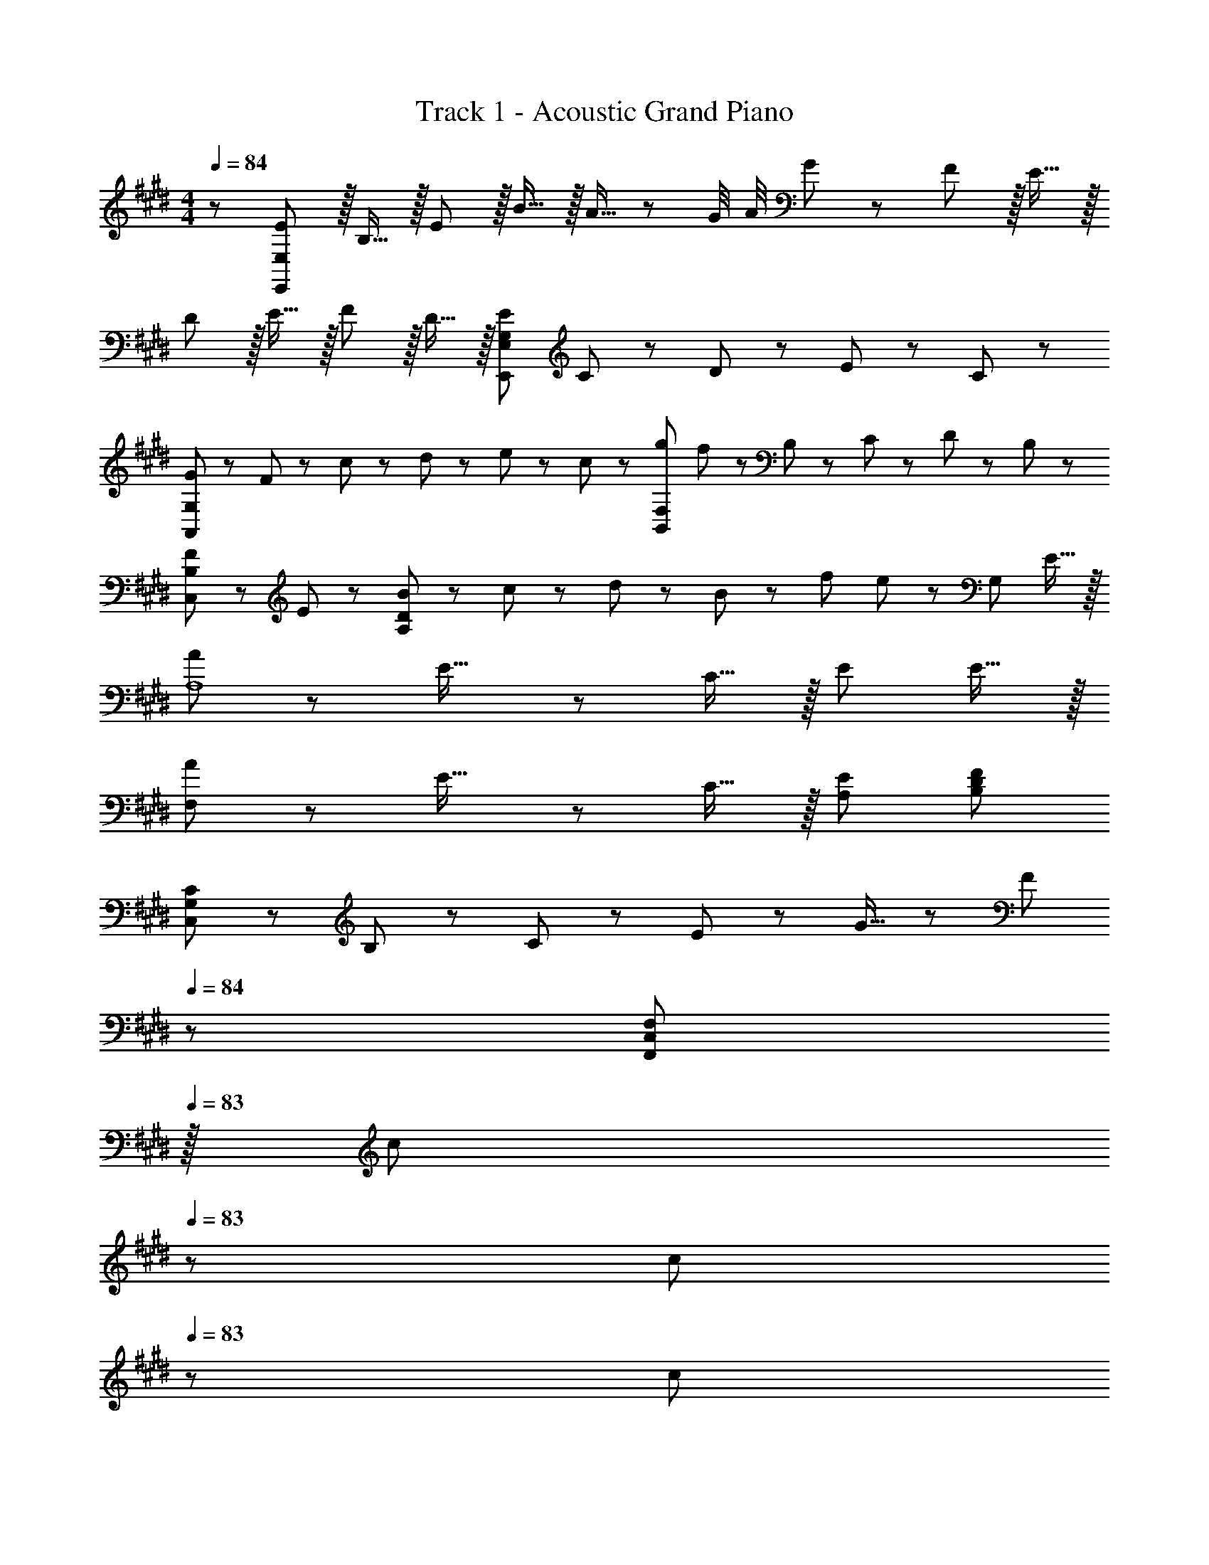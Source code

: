 X: 1
T: Track 1 - Acoustic Grand Piano
Z: ABC Generated by Starbound Composer
L: 1/8
M: 4/4
Q: 1/4=84
K: E
z/48 [E47/48E,,577/48E,577/48] z/16 B,15/16 z/16 E11/12 z/16 B15/16 z/16 A15/16 z/48 [G/4z5/24] [A/4z11/48] G13/24 z/24 F11/12 z/16 E15/16 z/16 
D z/16 E15/16 z/16 F11/12 z/16 D15/16 z/16 [G,95/48E95/48E,,95/48E,95/48] C23/48 z/48 D11/24 z/48 E11/24 z/24 C23/48 z/48 
[G37/24A,,97/24G,97/24] z/48 F23/48 z/48 c23/48 z/48 d11/24 z/48 e11/24 z/48 c23/48 z/24 [g71/48B,,95/24F,95/24] f23/48 z/48 B,23/48 z/48 C11/24 z/48 D11/24 z/24 B,23/48 z/48 
[F37/24C,49/24B,49/24] z/48 E23/48 z/48 [B23/48A,95/24D95/24] z/48 c11/24 z/48 d11/24 z/48 B23/48 z/24 f71/48 e23/48 z/48 [G,95/48z47/48] E15/16 z/16 
[A37/24A,8] z/48 E23/16 z/24 C15/16 z/16 E71/24 E15/16 z/16 
[A37/24F,97/24] z/48 E23/16 z/24 C15/16 z/16 [E95/48A,95/48] [F479/48B,479/48D479/48] 
[C13/24C,97/24G,97/24] z/24 B,11/24 z/48 C11/24 z/24 E47/48 z/48 G15/16 z/48 [Fz23/48] 
Q: 1/4=84
z/24 [F,,71/24C,71/24F,71/24z11/24] 
Q: 1/4=83
z/16 [c11/24z7/16] 
Q: 1/4=83
z/24 c11/24 
Q: 1/4=83
z/48 c23/48 
Q: 1/4=83
z/48 [e11/12z23/48] 
Q: 1/4=82
z/2 
Q: 1/4=82
[c15/16F,,15/16z/2] 
Q: 1/4=82
z/2 
Q: 1/4=84
[C13/24C,97/24G,97/24] z/24 B,11/24 z/48 C11/24 z/24 E47/48 z/48 G15/16 z/48 [Fz25/48] [F,,23/48C,23/48F,23/48] z/24 [c11/24F,11/24] z/48 [c11/24F,,11/24] z/48 [c23/48F,23/48] z/48 [F,,23/48B11/12] z/48 F,11/24 z/48 [F,,11/24c15/16] z/24 F,23/48 z/48 
[C13/24C,,] z/24 B,11/24 z/48 [G,,19/48C,19/48C11/24] z5/48 [C,5/12G,,13/24E47/48] z/12 [C,,11/12z/2] [G15/16z23/48] [G,,19/48C,19/48] z/12 [C,5/12G,,13/24F] z5/48 [F,,,15/16z25/48] c11/24 z/48 [C,,19/48F,,19/48c11/24] z/12 [F,,5/12c23/48C,,25/48] z/12 [e11/12F,,,11/12] z/16 [C,,19/48F,,19/48c15/16] z5/48 [F,,5/12C,,13/24] z/12 
[G,,,G8^B8g8] z/16 [D,,19/48G,,19/48] z5/48 [G,,5/12D,,13/24] z/12 G,,,11/12 z/16 [D,,15/16G,,15/16] z/48 
Q: 1/4=84
z/24 [G,,,23/48z11/24] 
Q: 1/4=83
z/16 [G,,11/24z7/16] 
Q: 1/4=83
z/24 G,,,11/24 
Q: 1/4=82
z/48 G,,23/48 
Q: 1/4=82
z/48 G,,,23/48 
Q: 1/4=81
z/48 G,,11/24 z/48 
Q: 1/4=81
G,,,11/24 z/24 
Q: 1/4=80
G,,23/48 z/48 
[C23/48C,,] z/48 
Q: 1/4=84
z/12 C19/48 z/12 [C19/48G,,19/48C,19/48] z5/48 [C,5/12C13/24G,,13/24] z/12 [D11/12C,,11/12] z/16 [D19/48G,,15/16C,15/16] z/12 [D13/24z25/48] [E15/16B,,,15/16] z/16 [F,,19/48B,,19/48E11/24] z/12 [B,,5/12F,,25/48D47/48] z/12 [B,,,11/12z/2] C11/24 z/48 [B,11/24F,,15/16B,,15/16] z/24 C23/48 z/48 
[c13/24C,,] z/24 c11/24 z/48 [G,,19/48C,19/48c11/24] z5/48 [C,5/12c23/48G,,13/24] z/12 [d11/12C,,11/12] z/16 [d19/48G,,15/16C,15/16] z/12 [d13/24z25/48] [e15/16B,,,15/16] z/16 [F,,19/48B,,19/48e11/24] z/12 [B,,5/12F,,25/48d47/48] z/12 [B,,,11/12z/2] c11/24 z/48 [=B11/24F,,15/16B,,15/16] z/24 c23/48 z/48 
[AF,,,] z/16 [C,,19/48F,,19/48G15/16] z5/48 [F,,5/12C,,13/24] z/12 [F11/12F,,,11/12] z/16 [G11/24C,,15/16F,,15/16] z/48 [Az23/48] 
Q: 1/4=84
z/24 [F,,,15/16z11/24] 
Q: 1/4=83
z/16 [G15/16z7/16] 
Q: 1/4=83
z/24 [C,,19/48F,,19/48] z/16 
Q: 1/4=83
z/48 [F,,5/12C,,25/48F47/48] z/16 
Q: 1/4=83
z/48 [F,,,11/12z23/48] 
Q: 1/4=82
z/48 F11/24 z/48 
Q: 1/4=82
[G11/24C,,15/16F,,15/16] z/24 
Q: 1/4=82
A23/48 z/48 
Q: 1/4=84
[GC,,] z/16 [G,,19/48C,19/48F15/16] z5/48 [C,5/12G,,13/24] z/12 [E11/12C,,11/12] z/16 [F15/16G,,15/16C,15/16] z/16 [G23/48C,,15/16] z/24 [F15/16z23/48] [G,,19/48C,19/48] z/12 [C,5/12G,,25/48E47/48] z/12 [C,,11/12z/2] C11/24 z/48 [D11/24G,,15/16C,15/16] z/24 E23/48 z/48 
[B,,,D97/24] z/16 [F,,19/48B,,19/48] z5/48 [B,,5/12F,,13/24] z/12 B,,,11/12 z/16 [F,,15/16B,,15/16] z/16 B,,,15/16 z/16 [F,,19/48B,,19/48D11/12] z/12 [B,,5/12F,,25/48] z/12 [B,11/12B,,,11/12] z/16 [D15/16F,,15/16B,,15/16] z/16 
[DC,,] z/16 [G,,19/48C,19/48C83/24] z5/48 [C,5/12G,,13/24] z/12 C,,11/12 z/16 [G,,11/24C,11/24] z/48 [G,,23/48C,23/48] z/24 [C,,23/48C,23/48] z/24 [B,11/24B,,,11/24B,,11/24] z/48 [C11/24C,,11/24C,11/24] z/48 [D23/48D,,23/48D,23/48] z/48 [E23/48E,,23/48E,23/48] z/48 [F11/24F,,11/24F,11/24] z/48 [G11/24G,,11/24G,11/24] z/24 [A23/48A,,23/48A,23/48] z/48 
[G,B,E,,] z/16 [G,,11/24G,15/16B,15/16] z/24 B,,23/48 z/48 [E11/12E,,11/12] z/16 [D19/48G,,11/24] z/12 [D5/12B,,23/48] z/16 
Q: 1/4=84
z/24 [D15/16C,15/16z11/24] 
Q: 1/4=83
z/2 
Q: 1/4=83
z/24 [C19/48E,11/24] z/16 
Q: 1/4=82
z/48 [G,23/48C119/48] 
Q: 1/4=82
z/48 [C,11/12z23/48] 
Q: 1/4=81
z/2 
Q: 1/4=81
E,11/24 z/24 
Q: 1/4=80
G,23/48 z/48 
[A,CF,,z/2] 
Q: 1/4=84
z9/16 [A,,11/24A,15/16C15/16] z/24 C,23/48 z/48 [F11/12F,,11/12] z/16 [C,11/24E15/16] z/48 F,,23/48 z/24 [B,15/16E15/16B,,15/16] z/16 [B,19/48D19/48D,11/24] z/12 [F,23/48B,119/48D119/48] z/48 B,,11/12 z/16 F,11/24 z/24 B,,23/48 z/48 
[^B,DG,,] z/16 [^B,,11/24B,15/16D15/16] z/24 D,23/48 z/48 [G11/12G,,11/12] z/16 [F19/48B,,11/24] z/12 [F5/12D,23/48] z/16 
Q: 1/4=84
z/24 [C15/16F15/16C,15/16z11/24] 
Q: 1/4=83
z/2 
Q: 1/4=83
z/24 [C19/48E19/48E,11/24] z/16 
Q: 1/4=82
z/48 [G,23/48C119/48E119/48] 
Q: 1/4=82
z/48 [C,11/12z23/48] 
Q: 1/4=81
z/2 
Q: 1/4=81
E,11/24 z/24 
Q: 1/4=80
G,23/48 z/48 
[C15/16A15/16F,,z/2] 
Q: 1/4=84
z9/16 [C,11/24C7/8G7/8] z/24 F,,23/48 z/48 [C41/48A41/48F,,11/12] z/8 [C11/24B11/24C,11/24] z/48 [F,,23/48=B,5/2F5/2] z/24 [B,,,95/24=B,,95/24z95/48] [B,95/48^^F95/48] 
[E15/16G15/16E,,] z/8 [E,11/24E7/8G7/8] z/24 [G,,23/16z/2] [E41/48G41/48] z/8 [E7/8G7/8B,,15/16E,15/16] z/8 [E5/12A5/12E,,15/16] z5/48 [E7/8G7/8z23/48] E,11/24 z/48 [E11/8G11/8G,,23/16] z5/48 [E7/8G7/8B,,15/16E,15/16] z/8 
[E15/16G15/16C,,] z/8 [C,11/24E7/8G7/8] z/24 [E,,23/16z/2] [E41/48G41/48] z/8 [E7/8G7/8G,,15/16C,15/16] z/8 [E5/12A5/12C,,15/16] z5/48 [E7/8G7/8z23/48] C,11/24 z/48 [E11/8G11/8E,,23/16] z5/48 [E7/8G7/8G,,15/16C,15/16] z/8 
[E15/16A15/16A,,,] z/8 [A,,11/24E7/8A7/8] z/24 [C,,23/16z/2] [E41/48A41/48] z/8 [E7/8A7/8E,,15/16A,,15/16] z/8 [E5/12B5/12A,,,15/16] z5/48 [E7/8A7/8z23/48] A,,11/24 z/48 [E11/8A11/8C,,23/16] z5/48 [A7/8E,,15/16A,,15/16E25/24] z/8 
[B13/24B,,,] z/24 B11/24 z/48 [A11/24B,,11/24] z/24 [G23/16D,,23/16] z/24 [^F11/24F,,15/16B,,15/16] z/48 [Bz25/48] B,,,23/48 z/24 [B11/24B,,11/24] z/48 [A11/24B,,,11/24] z/48 [B,,23/48G23/16] z/48 B,,,23/48 z/48 B,,11/24 z/48 [B,,,11/24A15/16] z/24 B,,23/48 z/48 
[A,,,15/16A,,15/16EA] z/8 [E15/16A15/16A,,,35/24A,,35/24] z/16 [E23/48A23/48] z/48 [E15/16^A15/16A,,,15/16A,,15/16] z/48 [D23/16B23/16B,,,215/48B,,215/48] z/12 B,19/48 z/12 [B,25/48z/2] E11/12 z/16 E11/24 z/24 C23/48 z/48 
[C13/24C,97/24G,97/24] z/24 B,11/24 z/48 C11/24 z/24 E47/48 z/48 G15/16 z/48 [Fz23/48] 
Q: 1/4=84
z/24 [F,,71/24C,71/24F,71/24z11/24] 
Q: 1/4=83
z/16 [c11/24z7/16] 
Q: 1/4=83
z/24 c11/24 
Q: 1/4=83
z/48 c23/48 
Q: 1/4=83
z/48 [e11/12z23/48] 
Q: 1/4=82
z/2 
Q: 1/4=82
[c15/16F,,15/16z/2] 
Q: 1/4=82
z/2 
Q: 1/4=84
[C13/24C,97/24G,97/24] z/24 B,11/24 z/48 C11/24 z/24 E47/48 z/48 G15/16 z/48 [Fz25/48] [F,,23/48C,23/48F,23/48] z/24 [c11/24F,11/24] z/48 [c11/24F,,11/24] z/48 [c23/48F,23/48] z/48 [F,,23/48B11/12] z/48 F,11/24 z/48 [F,,11/24c15/16] z/24 F,23/48 z/48 
[C13/24C,,] z/24 B,11/24 z/48 [G,,19/48C,19/48C11/24] z5/48 [C,5/12G,,13/24E47/48] z/12 [C,,11/12z/2] [G15/16z23/48] [G,,19/48C,19/48] z/12 [C,5/12G,,13/24F] z5/48 [F,,,15/16z25/48] c11/24 z/48 [C,,19/48F,,19/48c11/24] z/12 [F,,5/12c23/48C,,25/48] z/12 [e11/12F,,,11/12] z/16 [C,,19/48F,,19/48c15/16] z5/48 [F,,5/12C,,13/24] z/12 
[G,,,G8^B8g8] z/16 [D,,19/48G,,19/48] z5/48 [G,,5/12D,,13/24] z/12 G,,,11/12 z/16 [D,,15/16G,,15/16] z/16 G,,,23/48 z/24 G,,11/24 z/48 G,,,11/24 z/48 G,,23/48 z/48 G,,,23/48 z/48 G,,11/24 z/48 G,,,11/24 z/24 G,,23/48 z25/12 
[C5/12C,,,5/12C,,5/12] z/12 [C19/48C,,,19/48C,,19/48] z/12 [C19/48C,,,19/48C,,19/48] z/12 [C13/24C,,,13/24C,,13/24] 

